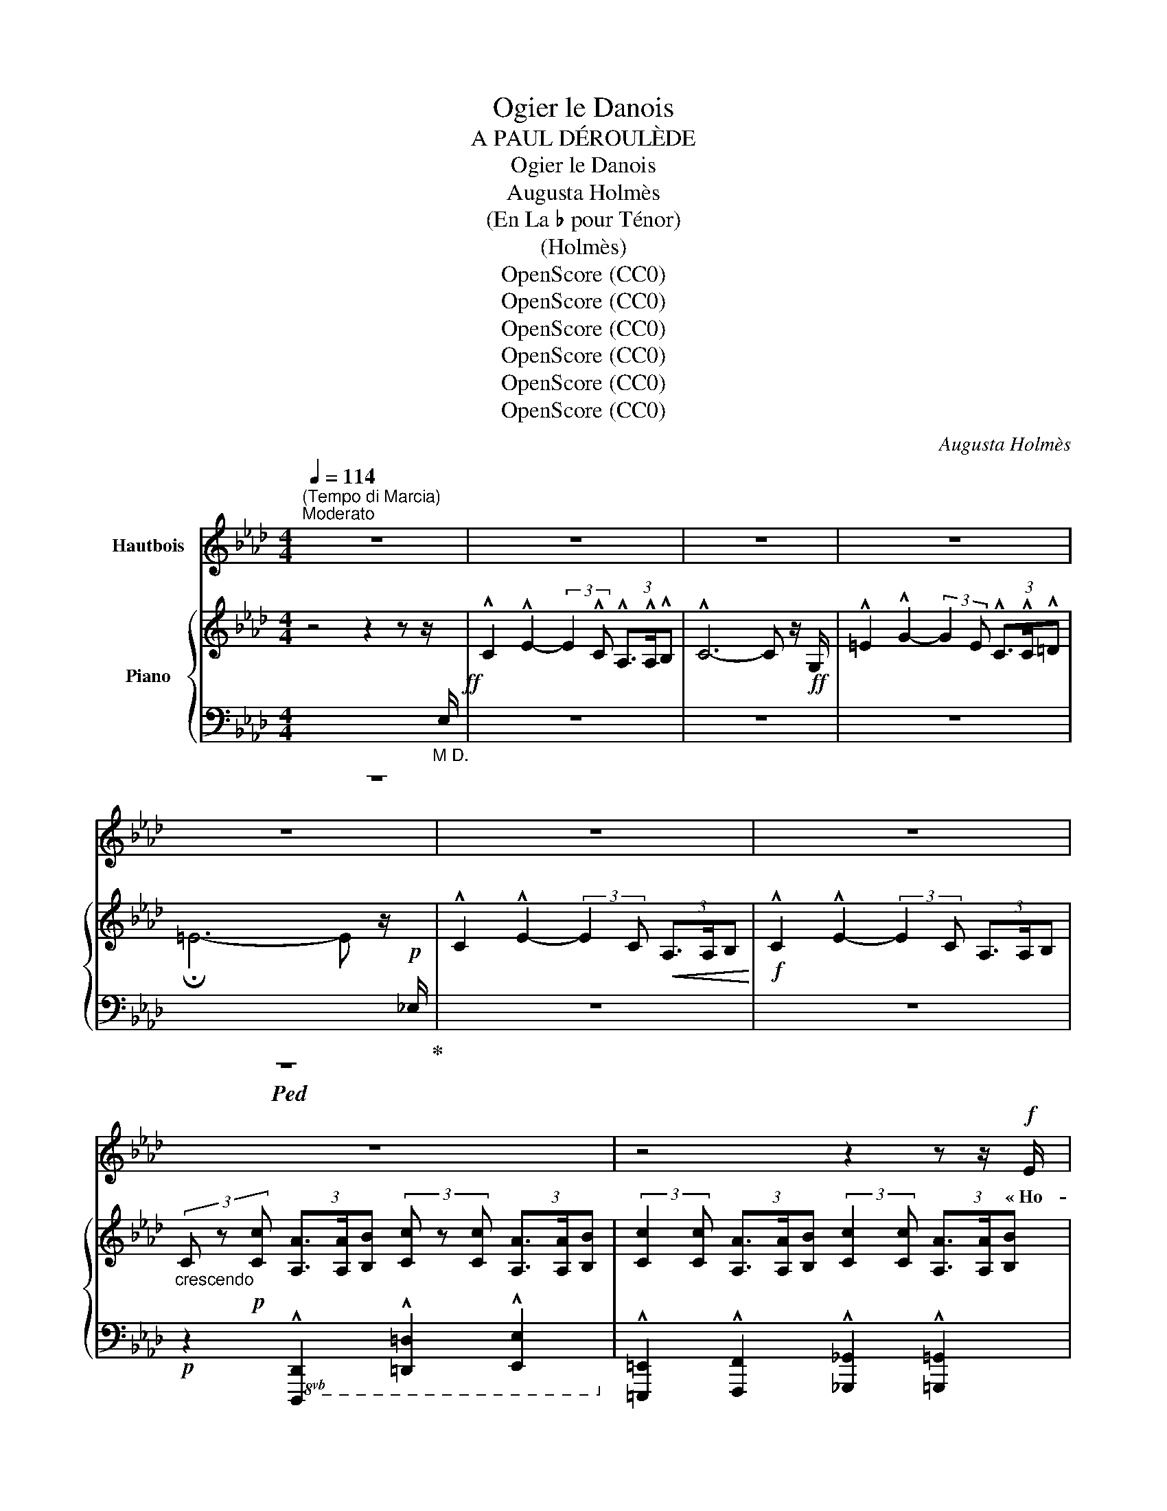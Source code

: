 X:1
T:Ogier le Danois
T:A PAUL DÉROULÈDE
T:Ogier le Danois
T:Augusta Holmès
T:(En La ♭ pour Ténor)
T:(Holmès)
T:OpenScore (CC0)
T:OpenScore (CC0)
T:OpenScore (CC0)
T:OpenScore (CC0)
T:OpenScore (CC0)
T:OpenScore (CC0)
C:Augusta Holmès
Z:Augusta Holmès
Z:OpenScore (CC0)
%%score 1 { ( 2 5 6 ) | ( 3 4 7 ) }
L:1/8
Q:1/4=114
M:4/4
K:Ab
V:1 treble nm="Hautbois"
V:2 treble nm="Piano"
V:5 treble 
V:6 treble 
V:3 bass 
V:4 bass 
V:7 bass 
V:1
"^(Tempo di Marcia)""^Moderato" z8 | z8 | z8 | z8 | z8 | z8 | z8 | z8 | z4 z2 z z/!f! E/ | %9
w: ||||||||« Ho-|
 !^!c2!ff! !^!e2- (3e z c!f!!<(! (3A3/2 A/ B!<)! | c4- c z (3:2:2z2 c | d2 e3/2 f/ c3 c | %12
w: là! Ho! _ Gar- diens de   ces|tours! _ O-|\- gier le Da- nois ré-|
 (3d3/2 c/ B e2 A2- A/ z/!p! A |!<(! B2 B3/2 B/ !breath!c2 c2 | A3/2 A/ A2 d2- d d | %15
w: clame * sa vil- le! _ Je|viens d'A- val- lon, la|mer- veilleuse * î- le Où|
 B3/2 B/ B2 e2 =d c!<)! | f3 B e2- e z/!ff! E/ | !^!c2 !^!e2- e2 z z/!ff! E/ | !^!c2 !^!e2- e2 z2 | %19
w: vi- vent les Preux dans de|clairs sé- jours! * Ho-|là! Ho! _ Ho-|là! Ho! _|
!ff! !^!_f2 !^!f2 !^!f3 !^!f | !^!_c4 A2 z!f! _F | !^!=c4 e3 !^!e | %22
w: ou- vrez- moi ma|vil- le, Gar-|diens de ces|
 !^!A4- A z !fermata!z!p! E/ E/ ||[K:Cb][Q:1/4=76]"^un peu plus lent" A2 G2 A2 z B | %24
w: tours! » _ Ca- va-|\- lier gé- ant, plus|
!<(! c2 d3/2 d/ e2!<)!!mf! e z/!p! E/ | c3/2 A/ =F2 B2 G3/2 E/ | %26
w: haut que nos chê- nes, Que|clâ- mes- tu donc en le-|
 !tenuto!B2 !tenuto!B2 !tenuto!B2- B z/ E/ |"^avec terreur" A2 G3/2 G/!<(! A2 z B | %28
w: vant les bras? _ Es-|\- tu le Hé- raut des|
 c2 d3/2!<)!!f! d/ e2 e/ z/!mf! e | (fe) d c"^dim." (BA) G F |!p! E2 D2 E2 z!<(! E!<)! | %31
w: lut- tes pro- chai- nes? Nous|som- * mes pe- tits _ et nous|par- lons bas, Nous|
!>(! d2 d (d!>)! E2-)!f! E E/ E/ |!<(! d3 d (=d>=f)!<)! f z ||[M:2/4] z4 || %34
w: som- mes vain- cus, * nous ai-|mons nos chaî- * nes!||
[M:4/4]!mf! e2- e/ c/ A/ F/ E2 z!p! F | A3/2 A/ =G2 A2 z z/!f! E/ || %36
w: Pas- * se ton che- min! Nous|n'ou- vri- rons pas « Ho-|
[K:Ab][Q:1/4=84]"^1º Tempo" !^!c2!ff! !^!e2- (3e z c!f! (3A3/2 A/ B | c4- c z (3:2:2z2 c | %38
w: là! Ho! _ Gar- diens de ces|tours! _ O-|
 !^!d2 !^!e3/2 !^!f/ !^!c3 c | (3!^!d3/2 c/ B !^!e2 !^!A2- A z |!p! B!<(! B B B c2 c2 | %41
w: \- gier le Da- nois c'est|moi, vo- tre maî- tre! _|Vous ne vou- lez donc pas|
 A2 A A d2 d2!<)! |"^cresc." B B B B e2 =d c |!mf! f3 B e2- e z/!f! E/ | %44
w: me re- con- naî- tre?|Je ne suis   par- ti que de-|puis trois jours! * Ho-|
 !^!c2!ff! !^!e2- e2 z z/!f! E/ | !^!c2!ff! !^!e2- e z (3:2:2z2 e | !^!_f4!ff! f3 f | %47
w: là! Ho! _ Ho|là! Ho! _ C'est|moi, vo- tre|
 (!tenuto!a2 !tenuto!_f2 !tenuto!_c2) z A | !^!e4 !^!e3 !^!e | !^!A4- A z !fermata!z!p! E || %50
w: maî- * tre, Gar-|diens de ces|tours! » * O-|
[K:Cb][Q:1/4=76]"^un peu plus lent" A2 G3/2 G/ A2 z!<(! B/ B/ | c2 z d e2 e!<)! z | %52
w: \- gier le Da- nois? E- tran-|ger, tu rê- ves!|
 c c A3/2 =F/ B2 G E | !tenuto!B2 !tenuto!B2 !tenuto!B2- B z |!p! A2 G!<(! E/ G/ A3 B | %55
w: Il a dis- pa- ru de- puis|trois cents ans! _|Nous ne vou- lons plus de|
 c2 d3/2!<)! d/ e2 e z |!mf!!>(! f e d c (BA) G F | E2!>)! D2 E2 z!<(! E!<)! | %58
w: guer- res sans trê- ves...|Nous a- vons de l'or, _ des pa-|\- lais lui- sants, Et|
 d2 d (d E2-)!<(! E E | d2 d d (=d3 =f)!<)! ||[M:2/4] =f2 z2 || %61
w: pour nos plai- sirs _ les|nuits sont trop brè- *|ves...|
[M:4/4]!mf! e2- e/ c/ A/ F/ E2 z!p! F/ F/ | A2 =G2 A2 z z/!f! E/ || %63
w: Et _ nous ou- bli- ons les hé-|ros ab- sents! « A-|
[K:Ab][Q:1/4=84]"^1º Tempo" c2 e2- (3e z c (3A3/2 A/ B | c6- c z | !^!d !^!d !^!e !^!f !^!c2- c c | %66
w: dieu donc _ gar- diens de   ces|tours! _|Vous n'en- ten- drez plus _ ma|
 (3=e3/2 =d/ c (d4 G) z |!f!"^crescendo" G2- G z/ =E/ c2- c z/ G/ | =e2- e z/ c/ f2- f e/ =d/ | %69
w: voix qui vous cri- e:|Gloi- re! Hon- neur! _ Ver-|tu! _ De- voir _ et Pa-|
!ff! g8- | (g2 f2) e2- e z | %71
w: tri-|* * e!  _|
"^rubato appass."!mf! d2- d/ B/[Q:1/4=80]"^poco più lento" A/ G/ c2- c!f! c | %72
w: O _ mon seul dé- sir, _ mes|
 f2- (f/d/ c/) B/ e2- e!f! A |!f! (_g4 f2-) f/!mf! z/ A | (_f4 e2-) e/ z/!p!"^en pleurant" E | %75
w: seu- * * les a- mours, _ O|Fran- ce! _ O|Fran- ce _ O|
 d4 c2 B2 | (BA) c2- c z!mf! (e2 | F6-)!<(! F F | (A4 c2)!<)! z!f! A | f8 | !^!e4 e4 | %81
w: Fran- ce fleu-|\- ri- * e! _ A-|dieu _ A-|dieu! _ A-|dieu|pour tou-|
[Q:1/4=84]"^1º Tempo" !^!e4- e z z2 | z8 | z8 | z8 | z8 | z8 | z8 | z8 |] %89
w: jours! » _||||||||
V:2
 z4 z2 z z/"_M D."[I:staff +1] E,/!ff! | %1
[I:staff -1] !^!C2 !^!E2- (3:2:2E2 !^!C (3!^!A,3/2!^!A,/!^!B, | !^!C6- C z/!ff! G,/ | %3
 !^!=E2 !^!G2- (3:2:2G2 E (3!^!C3/2!^!C/!^!=D | !fermata!=E6- E z/!p![I:staff +1] _E,/ | %5
[I:staff -1] !^!C2 !^!E2- (3:2:2E2 C!<(! (3A,3/2A,/B,!<)! | %6
!f! !^!C2 !^!E2- (3:2:2E2 C (3A,3/2A,/B, | %7
"_crescendo" (3C z!p! [Cc] (3[A,A]3/2[A,A]/[B,B] (3[Cc] z [Cc] (3[A,A]3/2[A,A]/[B,B] | %8
 (3:2:2[Cc]2 [Cc] (3[A,A]3/2[A,A]/[B,B] (3:2:2[Cc]2 [Cc] (3[A,A]3/2[A,A]/[B,B] | %9
!f! [CEAc] z !^![eac'e']2- [eac'e'] z!f!!<(! (3:2:2[A,FA]2 [B,GB]!<)! | %10
 [CAc] z !^![eac'e']2- (3[eac'e'] z [Cc]!f! (3[A,FA]3/2[B,B]/[CAc] | %11
 !^![DFAd]2 [Ee]>[Ff] !^![C=EGc]2- [CEGc] z | !^![DFd]2 !^![B,EGB]2 !^![CEAc]2- [CEAc] z | %13
!p! ([B,EGB]4!<(! [CEGc]4 | [A,CFA]4 [DFAd]4 | [B,EGB]4!<)! [EGce]4 | %16
!p!{=D-A-} [DAf]4 [EGe]2-) [EGe] z | %17
!ff! [CAc] z [eac'e']2- (3[eac'e'] z!f! [Cc] (3[A,FA]3/2[A,A]/[B,GB] | %18
 [CAc] z [eac'e']2- (3[eac'e'] z [Cc] (3[A,A]3/2[Cc]/[Ee] | [_F_Ac_f]4- [FAcf]2- [FAcf] z | %20
!f!!>(! [_fa_c']2- [fac']2!p! x4!>)! |!f! !^![C=EGc]4 !^![B,_EGB]4 | %22
 !^![CEAc]4- [CEAc] z !fermata!z2 ||[K:Cb][K:bass]!p! (A,2 G,2 A,2-) A,(B, | %24
!<(! C2 D2 E2-) E!<)! z |!p! (C2 A,2 B,4) | (=D4 E2-) E z | %27
[K:treble]!p! [CE] z!<(! [B,E] z [CE] z z G | [EG] z [GB] z [Gc] z!<)! z2 |!sfz!!>(! [B,FA]8!>)! | %30
!p! [B,E=G]2 [B,DA]2 [B,EG]2- [B,EG] z |!>(! ([ABd-]4 [=GBd]2-) [GBd]!>)! z | %32
!f! ([ABd]4!<(! [Ac=d]2 [cd=f])!<)! z ||[M:2/4] z4 ||[M:4/4]!mf! [EAce]2 z2 z4 | %35
!p! [B,FA] z [B,E=G] z [CEA] z z2 || %36
[K:Ab]!ff! [CAc] z !^![eac'e']2- [eac'e'] z!f! (3:2:2[A,FA]2 [B,GB] | %37
 [CAc] z!ff! [eac'e']2- (3[eac'e'] z!f! [Cc] (3[A,FA]3/2[B,B]/[CAc] | %38
 !^![DFAd]2 !^![Ee]>!^![Ff] !^![C=EGc]2- [CEGc] z | [DFd] z [B,EGB] z [CEAc]2- [CEAc] z | %40
!p!"_crescendo" ([B,EGB]4 [CEGc]4 | [A,CFA]4 [DFAd]4 |"_cresc." [B,EGB]4 [EGce]4 | %43
!mf!!>(!{=D-A} [DAf]4 [EGe]2-) [EGe]!>)! z | %44
!ff! [CAc] z [eac'e']2- (3[eac'e'] z!mf! [Cc] (3[A,FA]3/2[A,A]/[B,GB] | %45
 [CAc] z!ff! [eac'e']2- (3[eac'e'] z [Cc] (3[A,A]3/2[Cc]/[Ee] | [_F-Ac-_f-]4 [FAcf]2 z2 | %47
 [_c_fa]4- [cfa]2 z2 |!f! !^![CEAc]4 !^![B,EGB]4 | !^![CEAc]4- [CEAc] z !fermata!z2 || %50
[K:Cb][K:bass]!p! (A,2 G,2 A,2-) A,!<(!(B, | C2 D2 E2-)!<)! E z |!p! C2 A,2 B,4 | (=D4 E2-) E z | %54
!p! [CE] z [B,E] z [CE] z[K:treble]!<(! z [DG] | [EG] z [GB] z [Gc] z!<)! z2 |!>(! [B,FA]8!>)! | %57
!p! ([B,E=G]2 [B,DA]2 [B,EG]2-) [B,EG] z |!>(! (([ABd]4 [=GBd]2-)) [GBd]!>)! z | %59
!<(! ([ABd]4 [Ac=d]4!<)! ||[M:2/4]!f! [=cd=f]) z z2 ||[M:4/4]!mf! [EAce]2 z2 z4 | %62
!p! [B,FA] z [B,E=G] z [CEA] z z2 || %63
[K:Ab]!f! [CAc] z [eac'e']2- [eac'e'] z!mf! (3:2:2[A,FA]2 [B,GB] | %64
!f! [CAc] z!f! [eac'e']2- (3[eac'e'] z!mf! [Cc] (3[A,FA]3/2[B,B]/[CAc] | %65
 !^![DFAd]2 !^![Ee]!^![Ff] !^![C=EGc]2- [CEGc] z |!f! [=EGc=e] z [G=Bfg] z [gbf'g'] z z2 | %67
!pp!!8va(!"_crescendo" !///-!g''2 g'2 !///-!=e''2 =e'2 | !///-!c''2 c'2!8va)! !///-!=a'2 =a2 | %69
!f!!8va(! [=bf'=b']!8va)! z (3:2:4[=Bf=b]z/[=ABf=a]/[GBfg] [=df=d'] z z2 | %70
!>(! [_dg_d'][ege'] [fd'f']2!8va(! [gd'g']2 [d'g'd'']2!>)!!8va)! | %71
 (!///-!!^!e"_rubato appass." G)"^poco più lento" e z (!///-!e A) e z | %72
 (!///-!!^!g!f! d) g z (!///-!!^!_g c) g z | %73
!f! ([Beb]2 [cec'][Beb]) (3[Afa][Bfb][cfc'] ([dfd'][faf']/) z/ | %74
!mf! ([Ada]2 [Bdb]"_dim."[Ada] [cac']2 [ee']2) | %75
!p!!8va(! ([_f_f']2 [=f=f']!>(![_g_g'] [=g=g']2 [e'e'']2) | [e'e'']4- [e'e'']2!8va)!!>)! z2 | %77
!pp! (!///-![A=d]4 =D4) |"_crescendo" (!///-![A=d]4 =D4) | (!///-![G_d]4 _D4) | %80
!mf! [EGde] z!ff!!>(! (!^![d-g-c']4 [dgb])!>)! z | %81
!mf! [CAc] z!f! [eac'e']2- (3[eac'e'] z!mf! [Cc]!>(! (3:2:4[A,FA]z/[A,A]/[B,GB]!>)! | %82
!p!"_dim." [CAc] z [eac'e']2- (3[eac'e'] z [Cc] (3:2:4[A,FA]z/[A,A]/[B,GB] | %83
 [CAc]4- (3([CAc] z[I:staff +1] C) (3:2:4A,[I:staff -1]z/[I:staff +1]A,/B, |[I:staff -1] z8 | z8 | %86
 [C=EGc]6- [CEGc] z |!ppp! [C_EAc]8- | [CEAc]4- [CEAc]2 !fermata!z2 |] %89
V:3
 z8 | z8 | z8 | z8 |!ped! z8!ped-up! | z8 | z8 | %7
!p! z2!8vb(! !^![D,,,D,,]2 !^![=D,,,=D,,]2 !^![E,,,E,,]2!8vb)! | %8
 !^![=E,,,=E,,]2 !^![F,,,F,,]2 !^![_G,,,_G,,]2 !^![=G,,,=G,,]2 | %9
!ped! [A,,,A,,] z[K:treble]!ff! !^![EAc]2- [EAc]!ped-up! z[K:bass] (3:2:2[F,,F,]2 [E,,E,] | %10
!ped! [A,,,A,,] z[K:treble]!ff! !^![EAc]2- [EAc]!ped-up! z[K:bass] (3:2:2[F,,F,]2 [E,,E,] | %11
 !^![D,,D,]2 !^![E,,E,]>!^![F,,F,] !^![C,,C,]2- [C,,C,] z | %12
 !^![B,,,B,,]2!8vb(! !^![E,,,E,,]2 !^![A,,,A,,]2- [A,,,A,,]!8vb)! z | ([E,,E,]4 [C,,C,]4 | %14
 [F,,F,]4 [B,,,B,,]4 | [E,,E,]4 [C,,C,]4 | [B,,,B,,]4 E,,2- E,,) z | %17
!ped! [A,,,A,,] z[K:treble] [EAc]2- [EAc]!ped-up! z[K:bass]!ped! (3:2:2[F,,F,]2 [E,,E,] | %18
 [A,,,A,,]!ped-up! z[K:treble] [EAc]2- (3[EAc] z[K:bass] C, (3A,,3/2C,/E, | %19
 [_F,,_F,]4- [F,,F,]2- [F,,F,] z |[K:treble]!ped! [_C_FA]4- [CFA] z z2!ped-up! | %21
[K:bass] !^![C,,C,]4 !^![_E,,,_E,,]4 |!ped! !///-!!^!A,,,2 A,,2- [A,,,A,,] z!ped-up! !fermata!z2 || %23
[K:Cb] [A,,,A,,] z [E,,,E,,] z [A,,,A,,] z z [G,,,G,,] | [C,,C,] z [G,,,G,,] z [C,,C,] z z2 | %25
 [A,,,A,,] z [C,,C,] z [B,,,B,,] z z2 | %26
 [B,,,B,,]2 z2!8vb(!!ped! !///-!E,,, E,, E,,,!8vb)! z!ped-up! | %27
 [A,,,A,,] z [E,,,E,,] z [A,,,A,,] z z [G,,,G,,] | [C,,C,] z [G,,,G,,] z [C,,C,] z z2 | [D,,D,]8 | %30
 ([E,,E,]2 [F,,F,]2 [E,,E,]2-) [E,,E,] z |[K:treble] (F4 !^!E2-) E z | (F4 =F2 A) z ||[M:2/4] z4 || %34
[M:4/4][K:bass] [E,,E,]2 z2 z4 | [D,,D,] z [E,,E,] z [F,,,F,,] z z2 || %36
[K:Ab]!ped! [A,,,A,,] z[K:treble] [EAc]2- [EAc]!ped-up! z[K:bass] (3:2:2[F,,F,]2 [E,,E,] | %37
!ped! [A,,,A,,] z[K:treble] [EAc]2- [EAc]!ped-up! z[K:bass] (3:2:2[F,,F,]2 [E,,E,] | %38
 !^![D,,D,]2 !^![E,,E,]>!^![F,,F,] !^![C,,C,]2- [C,,C,] z | %39
 [B,,,B,,] z [E,,,E,,] z [A,,,A,,]2- [A,,,A,,] z | ([E,,E,]4 [C,,C,]4 | [F,,F,]4 [B,,,B,,]4 | %42
 [E,,E,]4 [C,,C,]4 | (([B,,,B,,]4) E,,2-)) E,, z | %44
!ped! [A,,,A,,] z[K:treble] [EAc]2- [EAc]!ped-up! z[K:bass] (3:2:2[F,,F,]2 [E,,E,] | %45
!ped! [A,,,A,,] z[K:treble] [EAc]2- (3[EAc]!ped-up! z[K:bass] C, (3A,,3/2C,/E, | %46
 [_F,,_F,]4- [F,,F,]2 z2 |!ff! [_C_FA]4- [CFA]2 z2 | !^![E,,E,]4 !^![E,,E,]4 | %49
 [A,,A,] z!ped! !///-!A,,, A,, A,,,!ped-up! z !fermata!z2 || %50
[K:Cb] [A,,,A,,] z [E,,,E,,] z [A,,,A,,] z z [G,,,G,,] | [C,,C,] z [G,,,G,,] z [C,,C,] z z2 | %52
 [A,,,A,,] z [C,,C,] z [B,,,B,,] z z2 | %53
 [B,,,B,,]2 z2!8vb(!!ped! !///-!E,,, E,, E,,,!8vb)!!ped-up! z | %54
 [A,,,A,,] z [E,,,E,,] z [A,,,A,,] z z [G,,,G,,] | [C,,C,] z [G,,,G,,] z [C,,C,] z z2 | [D,,D,]8 | %57
 ([E,,E,]2 [F,,F,]2 [E,,E,]2-) [E,,E,] z |[K:treble] F4 E2- E z | (F4 =F4 ||[M:2/4] A) z z2 || %61
[M:4/4][K:bass] [E,,E,]2 z2 z4 | [D,,D,] z [E,,E,] z [A,,,A,,] z z2 || %63
[K:Ab]!ped! [A,,,A,,]!ped-up! z[K:treble]!ped! [EAc]2- [EAc]!ped-up! z[K:bass] (3:2:2[F,,F,]2 [E,,E,] | %64
!ped! [A,,,A,,] z!ped-up![K:treble]!ped! [EAc]2- [EAc]!ped-up! z[K:bass] (3:2:2[F,,F,]2 [E,,E,] | %65
 !^![D,,D,]2 !^![E,,E,]!^![F,,F,] !^![C,,C,]2- [C,,C,] z | %66
!ped! z2 [G,=B,=DF] z[K:treble] [G=B=df] z[K:bass] z2!ped-up! | %67
!ped! !arpeggio![G,C=EG]2- [G,CEG]!ped-up! z!ped! !arpeggio![CEGc]2- [CEGc]!ped-up! z | %68
!ped! !arpeggio![=EGc=e]2- [EGce]!ped-up! z!ped! !arpeggio![F=A=df]2- [FAdf]!ped-up! z | %69
[K:bass]!ped! z2 (3:2:4[G,=B,=DF]z/[G,B,DF]/[G,B,DF] [G,B,DF]!ped-up! z z2 | %70
!ped! z2 !///-![B,DE]2 G2 [B,DE]!ped-up! z | %71
!ped!({E,,E,)} D2- D/!ped-up!B,/A,/G,/!ped!({A,,E,)} C2- C!ped-up! z | %72
!ped!{/[E,,E,]} (F2- F/!ped-up!D/C/B,/!ped!({A,,A,)} E2-) E!ped-up! z | z2 A, z z2 A, z | %74
!ped! x2 =G,!ped-up!A,!ped!({E,,E,)} (3E_FG[K:treble] x!ped-up! x |"_una corda" (!arpeggio![EG]8 | %76
 c4) x2 x2 |[K:bass]!ped! (!///-!B,,,4 B,,4) | (!///-!B,,,4 B,,4)!ped-up! | %79
!8vb(! !///-!E,,,4 E,,4 | [E,,,E,,]!8vb)! z[K:treble] ([E-G-c]4 [EGB]) z | %81
[K:bass]!ped! [A,,,A,,]!ped-up! z[K:treble]!ped! [EAc]2- [EAc]!ped-up! z[K:bass] (3[F,,F,] z [E,,E,] | %82
!ped! [A,,,A,,]!ped-up! z[K:treble]!ped! [EAc]2- [EAc]!ped-up! z[K:bass] (3[F,,F,] z [E,,E,] | %83
 [A,,,A,,] z [G,,,G,,] z [A,,,A,,] z [F,,,F,,] z |"_una corda" C4- (3C z C (3:2:4A,z/A,/B, | %85
!pp!!ped!!8vb(! !///-!C,,,2 C,,2!ped-up! !///-!C,,,2 C,,2 |!ped! (!///-!C,,,4 C,,4)!ped-up! | %87
"_una corda" A,,,2 z2 A,,,2 z2 | A,,,2!8vb)! z2 !fermata!z4 |] %89
V:4
 x8 | x8 | x8 | x8 | x4 x2 x x | x8 | x8 | x2!8vb(! x6!8vb)! | x8 | x2[K:treble] x4[K:bass] x2 | %10
 x2[K:treble] x4[K:bass] x2 | x8 | x2!8vb(! x5!8vb)! x | x8 | x8 | x8 | x8 | %17
 x2[K:treble] x4[K:bass] x2 | x2[K:treble] x3[K:bass] x3 | x8 |[K:treble] x8 |[K:bass] x8 | x8 || %23
[K:Cb] x8 | x8 | x8 | x4!8vb(! x3!8vb)! x | x8 | x8 | x8 | x8 |[K:treble] x8 | x8 ||[M:2/4] x4 || %34
[M:4/4][K:bass] x8 | x8 ||[K:Ab] x2[K:treble] x4[K:bass] x2 | x2[K:treble] x4[K:bass] x2 | x8 | %39
 x8 | x8 | x8 | x8 | x8 | x2[K:treble] x4[K:bass] x2 | x2[K:treble] x10/3[K:bass] x8/3 | x8 | x8 | %48
 x8 | x8 ||[K:Cb] x8 | x8 | x8 | x4!8vb(! x3!8vb)! x | x8 | x8 | x8 | x8 |[K:treble] x8 | x8 || %60
[M:2/4] x4 ||[M:4/4][K:bass] x8 | x8 ||[K:Ab] x2[K:treble] x4[K:bass] x2 | %64
 x2[K:treble] x4[K:bass] x2 | x8 | [G,,,G,,]6-[K:treble][K:bass] [G,,,G,,] z | x8 | x8 | %69
[K:bass] [G,,,G,,]4- [G,,,G,,] z z2 | [E,,E,]6- [E,,E,] z | z2 E, z z2 E, z | z2 E, z z2 A, z | %73
({A,,A,)} (_G4{D,A,} F4) |({D,,-D,-)} [D,,D,]2- [D,,D,] x x x[K:treble] x2 | d4 c2 B2 | %76
 BA- [Ac]2- [Ac]2 x2 |[K:bass] x8 | x8 |!8vb(! x8 | x!8vb)! x[K:treble] x6 | %81
[K:bass] x2[K:treble] x4[K:bass] x2 | x2[K:treble] x4[K:bass] x2 | x8 | %84
 [A,,,A,,] z [G,,,G,,] z [A,,,A,,] z [F,,,F,,] z |!8vb(! [F,,=A,,C,]6- [F,,A,,C,] z | x8 | x8 | %88
 x2!8vb)! x6 |] %89
V:5
 x8 | x8 | x8 | x8 | x8 | x8 | x8 | x8 | x8 | x8 | x8 | x8 | x8 | x8 | x8 | x8 | x8 | x8 | x8 | %19
 x8 | _c2 (6:4:6c/(_f/a/_c'/_f'/a'/ _c'') z z2 | x8 | x8 || %23
[K:Cb][K:bass] [C,E,] z [B,,E,] z [C,E,] z z [D,G,] | [E,G,] z [G,B,] z [G,C] z z2 | E4- E2 z2 | %26
 [=F,B,]2 z2 [=G,B,]2 [G,B,] z |[K:treble] (A,2 G,2 A,2-) A,/ z/ ([B,D] | C2 (D2 E2-)) E z | x8 | %30
 x8 | x8 | x8 ||[M:2/4] x4 ||[M:4/4] x8 | x8 ||[K:Ab] x8 | x8 | x8 | x8 | x8 | x8 | x8 | x8 | x8 | %45
 x8 | x8 | x8 | x8 | x8 ||[K:Cb][K:bass] [C,E,] z [B,,E,] z [C,E,] z z [D,G,] | %51
 [E,G,] z [G,B,] z [G,C] z z2 | E4- E2 z2 | [=F,B,]2 z2 [=G,B,]2- [G,B,] z | %54
 (A,2 G,2 (A,2[K:treble] A,))(B, | C2 D2 E2- E) z | x8 | x8 | x8 | x8 ||[M:2/4] x4 ||[M:4/4] x8 | %62
 x8 ||[K:Ab] x8 | x8 | x8 | x8 |!8va(! x8 | x4!8va)! x4 |!8va(! x!8va)! x7 | x4!8va(! x4!8va)! | %71
 x8 | x8 | x8 | x8 |!8va(! x8 | x6!8va)! x2 | x8 | x8 | x8 | x8 | x8 | x8 | x8 | x8 | x8 | x8 | %87
 x8 | x8 |] %89
V:6
 x8 | x8 | x8 | x8 | x8 | x8 | x8 | x8 | x8 | x8 | x8 | x8 | x8 | x8 | x8 | x8 | x8 | x8 | x8 | %19
 x8 | x8 | x8 | x8 ||[K:Cb][K:bass] x8 | x8 | =F, z z2 G, z z2 | x8 |[K:treble] x8 | x8 | x8 | x8 | %31
 x8 | x8 ||[M:2/4] x4 ||[M:4/4] x8 | x8 ||[K:Ab] x8 | x8 | x8 | x8 | x8 | x8 | x8 | x8 | x8 | x8 | %46
 x8 | x8 | x8 | x8 ||[K:Cb][K:bass] x8 | x8 | =F, z z2 G, z z2 | x8 | x6[K:treble] x2 | x8 | x8 | %57
 x8 | x8 | x8 ||[M:2/4] x4 ||[M:4/4] x8 | x8 ||[K:Ab] x8 | x8 | x8 | x8 |!8va(! x8 | x4!8va)! x4 | %69
!8va(! x!8va)! x7 | x4!8va(! x4!8va)! | x8 | x8 | x8 | x8 |!8va(! x8 | x6!8va)! x2 | x8 | x8 | x8 | %80
 x8 | x8 | x8 | x8 | x8 | x8 | x8 | x8 | x8 |] %89
V:7
 x8 | x8 | x8 | x8 | x8 | x8 | x8 | x2!8vb(! x6!8vb)! | x8 | x2[K:treble] x4[K:bass] x2 | %10
 x2[K:treble] x4[K:bass] x2 | x8 | x2!8vb(! x5!8vb)! x | x8 | x8 | x8 | x8 | %17
 x2[K:treble] x4[K:bass] x2 | x2[K:treble] x3[K:bass] x3 | x8 |[K:treble] x8 |[K:bass] x8 | x8 || %23
[K:Cb] x8 | x8 | x8 | x4!8vb(! x3!8vb)! x | x8 | x8 | x8 | x8 |[K:treble] x8 | x8 ||[M:2/4] x4 || %34
[M:4/4][K:bass] x8 | x8 ||[K:Ab] x2[K:treble] x4[K:bass] x2 | x2[K:treble] x4[K:bass] x2 | x8 | %39
 x8 | x8 | x8 | x8 | x8 | x2[K:treble] x4[K:bass] x2 | x2[K:treble] x10/3[K:bass] x8/3 | x8 | x8 | %48
 x8 | x8 ||[K:Cb] x8 | x8 | x8 | x4!8vb(! x3!8vb)! x | x8 | x8 | x8 | x8 |[K:treble] x8 | x8 || %60
[M:2/4] x4 ||[M:4/4][K:bass] x8 | x8 ||[K:Ab] x2[K:treble] x4[K:bass] x2 | %64
 x2[K:treble] x4[K:bass] x2 | x8 | x4[K:treble] x2[K:bass] x2 | x8 | x8 |[K:bass] x8 | x8 | x8 | %72
 x8 | x8 | _F4 x2[K:treble] Ac | x8 | E4- E2 z2 |[K:bass] x8 | x8 |!8vb(! x8 | %80
 x!8vb)! x[K:treble] x6 |[K:bass] x2[K:treble] x4[K:bass] x2 | x2[K:treble] x4[K:bass] x2 | x8 | %84
 x8 |!8vb(! x8 | x8 | x8 | x2!8vb)! x6 |] %89

